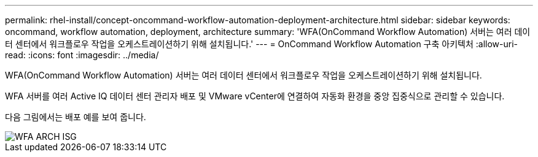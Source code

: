---
permalink: rhel-install/concept-oncommand-workflow-automation-deployment-architecture.html 
sidebar: sidebar 
keywords: oncommand, workflow automation, deployment, architecture 
summary: 'WFA(OnCommand Workflow Automation) 서버는 여러 데이터 센터에서 워크플로우 작업을 오케스트레이션하기 위해 설치됩니다.' 
---
= OnCommand Workflow Automation 구축 아키텍처
:allow-uri-read: 
:icons: font
:imagesdir: ../media/


[role="lead"]
WFA(OnCommand Workflow Automation) 서버는 여러 데이터 센터에서 워크플로우 작업을 오케스트레이션하기 위해 설치됩니다.

WFA 서버를 여러 Active IQ 데이터 센터 관리자 배포 및 VMware vCenter에 연결하여 자동화 환경을 중앙 집중식으로 관리할 수 있습니다.

다음 그림에서는 배포 예를 보여 줍니다.

image::../media/wfa_arch_isg.gif[WFA ARCH ISG]
